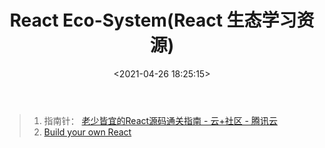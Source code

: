 #+TITLE: React Eco-System(React 生态学习资源)
#+DATE: <2021-04-26 18:25:15>
#+TAGS[]: react
#+CATEGORIES[]: react
#+LANGUAGE: zh-cn
#+STARTUP: indent

#+begin_quote
1. 指南针： [[https://cloud.tencent.com/developer/article/1737772][老少皆宜的React源码通关指南 - 云+社区 - 腾讯云]]
2. [[https://pomb.us/build-your-own-react/][Build your own React]]
#+end_quote
